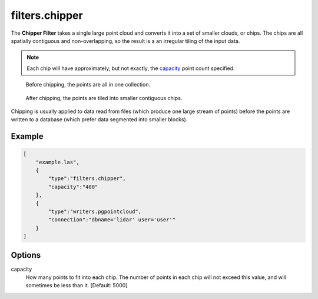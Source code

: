 .. _filters.chipper:

filters.chipper
===============

The **Chipper Filter** takes a single large point cloud and converts it
into a set
of smaller clouds, or chips. The chips are all spatially contiguous and
non-overlapping, so the result is a an irregular tiling of the input data.

.. note::

    Each chip will have approximately, but not exactly, the capacity_ point
    count specified.

.. seealso::

    The :ref:`PDAL split command <split_command>` utilizes the
    :ref:`filters.chipper` to split data by capacity.

.. figure:: filters.chipper.img1.png
    :scale: 100 %
    :alt: Points before chipping

    Before chipping, the points are all in one collection.


.. figure:: filters.chipper.img2.png
    :scale: 100 %
    :alt: Points after chipping

    After chipping, the points are tiled into smaller contiguous chips.

Chipping is usually applied to data read from files (which produce one large
stream of points) before the points are written to a database (which prefer
data segmented into smaller blocks).

.. embed::

Example
-------

.. code-block:: json

  [
      "example.las",
      {
          "type":"filters.chipper",
          "capacity":"400"
      },
      {
          "type":"writers.pgpointcloud",
          "connection":"dbname='lidar' user='user'"
      }
  ]

Options
-------

_`capacity`
  How many points to fit into each chip. The number of points in each chip will
  not exceed this value, and will sometimes be less than it. [Default: 5000]

